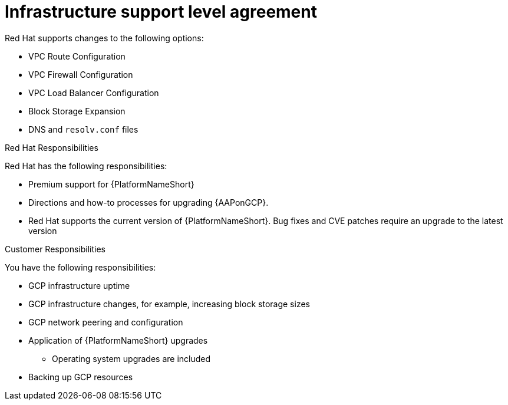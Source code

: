 [id="ref-gcp-supported-changes"]

= Infrastructure support level agreement

Red Hat supports changes to the following options:

* VPC Route Configuration
* VPC Firewall Configuration
* VPC Load Balancer Configuration
* Block Storage Expansion
* DNS and `resolv.conf` files

.Red Hat Responsibilities

Red Hat has the following responsibilities:

* Premium support for {PlatformNameShort}
* Directions and how-to processes for upgrading {AAPonGCP}.
* Red Hat supports the current version of {PlatformNameShort}. Bug fixes and CVE patches require an upgrade to the latest version

.Customer Responsibilities

You have the following responsibilities:

* GCP infrastructure uptime
* GCP infrastructure changes, for example, increasing block storage sizes
* GCP network peering and configuration
* Application of {PlatformNameShort} upgrades
** Operating system upgrades are included
* Backing up GCP resources 
